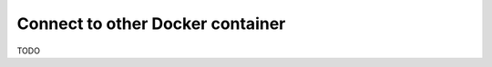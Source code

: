 .. _connect_to_other_docker_container:

*********************************
Connect to other Docker container
*********************************

TODO
